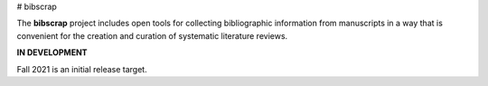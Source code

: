 # bibscrap

The **bibscrap** project includes open tools for collecting bibliographic
information from manuscripts in a way that is convenient for the creation
and curation of systematic literature reviews.

**IN DEVELOPMENT**

Fall 2021 is an initial release target.
